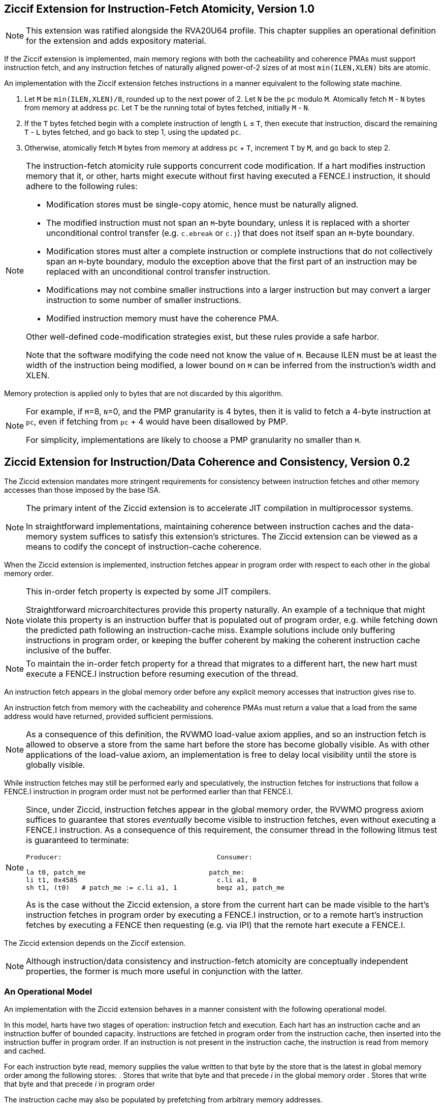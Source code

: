 :le: &#8804;

== Ziccif Extension for Instruction-Fetch Atomicity, Version 1.0

NOTE: This extension was ratified alongside the RVA20U64 profile.
This chapter supplies an operational definition for the extension
and adds expository material.

If the Ziccif extension is implemented, main memory regions with both the
cacheability and coherence PMAs must support instruction fetch, and any
instruction fetches of naturally aligned power-of-2 sizes of at most
`min(ILEN,XLEN)` bits are atomic.

An implementation with the Ziccif extension fetches instructions in a manner
equivalent to the following state machine.

. Let `M` be `min(ILEN,XLEN)/8`, rounded up to the next power of 2.
Let `N` be the `pc` modulo `M`.
Atomically fetch `M` - `N` bytes from memory at address `pc`.
Let `T` be the running total of bytes fetched, initially `M` - `N`.

. If the `T` bytes fetched begin with a complete instruction of length `L` {le}
`T`, then execute that instruction, discard the remaining `T` - `L` bytes
fetched, and go back to step 1, using the updated `pc`.

. Otherwise, atomically fetch `M` bytes from memory at address `pc` + `T`,
increment `T` by `M`, and go back to step 2.

[NOTE]
====
The instruction-fetch atomicity rule supports concurrent code modification.
If a hart modifies instruction memory that it, or other, harts might
execute without first having executed a FENCE.I instruction, it should
adhere to the following rules:

- Modification stores must be single-copy atomic, hence must be naturally
aligned.

- The modified instruction must not span an `M`-byte boundary,
unless it is replaced with a shorter unconditional control transfer
(e.g. `c.ebreak` or `c.j`) that does not itself span an `M`-byte
boundary.

- Modification stores must alter a complete instruction or complete
instructions that do not collectively span an `M`-byte boundary,
modulo the exception above that the first part of an instruction may be
replaced with an unconditional control transfer instruction.

- Modifications may not combine smaller instructions into a larger
instruction but may convert a larger instruction to some number of
smaller instructions.

- Modified instruction memory must have the coherence PMA.

Other well-defined code-modification strategies exist, but these rules provide
a safe harbor.

Note that the software modifying the code need not know the value of `M`.
Because ILEN must be at least the width of the instruction being modified,
a lower bound on `M` can be inferred from the instruction's width and XLEN.
====

Memory protection is applied only to bytes that are not discarded by this
algorithm.

[NOTE]
====
For example, if `M`=8, `N`=0, and the PMP granularity is 4 bytes, then
it is valid to fetch a 4-byte instruction at `pc`, even if fetching from
`pc` + 4 would have been disallowed by PMP.

For simplicity, implementations are likely to choose a PMP granularity no
smaller than `M`.
====

== Ziccid Extension for Instruction/Data Coherence and Consistency, Version 0.2

The Ziccid extension mandates more stringent requirements for consistency
between instruction fetches and other memory accesses than those imposed by
the base ISA.

[NOTE]
====
The primary intent of the Ziccid extension is to accelerate JIT
compilation in multiprocessor systems.

In straightforward implementations, maintaining coherence between instruction
caches and the data-memory system suffices to satisfy this extension's
strictures.
The Ziccid extension can be viewed as a means to codify the concept of
instruction-cache coherence.
====

When the Ziccid extension is implemented, instruction fetches appear in
program order with respect to each other in the global memory order.

[NOTE]
====
This in-order fetch property is expected by some JIT compilers.

Straightforward microarchitectures provide this property naturally.
An example of a technique that might violate this property is an instruction
buffer that is populated out of program order, e.g. while fetching down the
predicted path following an instruction-cache miss.
Example solutions include only buffering instructions in program order, or
keeping the buffer coherent by making the coherent instruction cache inclusive
of the buffer.
====

[NOTE]
====
To maintain the in-order fetch property for a thread that migrates to
a different hart, the new hart must execute a FENCE.I instruction before
resuming execution of the thread.
====

An instruction fetch appears in the global memory order before any explicit
memory accesses that instruction gives rise to.

An instruction fetch from memory with the cacheability and coherence PMAs must
return a value that a load from the same address would have returned, provided
sufficient permissions.

[NOTE]
====
As a consequence of this definition, the RVWMO load-value axiom applies,
and so an instruction fetch is allowed to observe a store from the same hart
before the store has become globally visible.
As with other applications of the load-value axiom, an implementation is free
to delay local visibility until the store is globally visible.
====

While instruction fetches may still be performed early and
speculatively, the instruction fetches for instructions that follow a FENCE.I
instruction in program order must not be performed earlier than that FENCE.I.

[NOTE]
====
Since, under Ziccid, instruction fetches appear in the global memory
order, the RVWMO progress axiom suffices to guarantee that stores _eventually_
become visible to instruction fetches, even without executing a FENCE.I
instruction.
As a consequence of this requirement, the consumer thread in the following
litmus test is guaranteed to terminate:

```
Producer:                                       Consumer:

la t0, patch_me                               patch_me:
li t1, 0x4585                                   c.li a1, 0
sh t1, (t0)   # patch_me := c.li a1, 1          beqz a1, patch_me
```

As is the case without the Ziccid extension, a store from the current hart can
be made visible to the hart's instruction fetches in program order by
executing a FENCE.I instruction, or to a remote hart's instruction fetches by
executing a FENCE then requesting (e.g. via IPI) that the remote hart execute
a FENCE.I.
====

The Ziccid extension depends on the Ziccif extension.

NOTE: Although instruction/data consistency and instruction-fetch atomicity
are conceptually independent properties, the former is much more useful in
conjunction with the latter.

=== An Operational Model

An implementation with the Ziccid extension behaves in a manner consistent
with the following operational model.

In this model, harts have two stages of operation: instruction fetch
and execution.
Each hart has an instruction cache and an instruction buffer of bounded
capacity.
Instructions are fetched in program order from the instruction cache, then
inserted into the instruction buffer in program order.
If an instruction is not present in the instruction cache, the instruction is
read from memory and cached.

For each instruction byte read, memory supplies the value written to that byte
by the store that is the latest in global memory order among the
following stores:
. Stores that write that byte and that precede _i_ in the
global memory order
. Stores that write that byte and that precede _i_ in
program order


The instruction cache may also be populated by prefetching from arbitrary
memory addresses.

After some amount of time, instructions are dequeued in program order from the
instruction buffer and executed.
Instructions are executed in program order, but explicit memory accesses to
which instructions give rise may be reordered in any manner consistent with
RVWMO.

Memory writes, upon becoming globally visible, synchronously remove all harts'
instruction cache entries corresponding to the same address.

The FENCE.I instruction waits until all stores from the same hart have become
globally visible, then flushes the instruction buffer.
